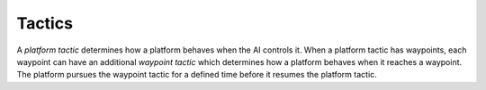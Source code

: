 Tactics
=======

A `platform tactic` determines how a platform behaves when the AI controls it. When a platform tactic has waypoints, each waypoint can have an additional `waypoint tactic` which determines how a platform behaves when it reaches a waypoint. The platform pursues the waypoint tactic for a defined time before it resumes the platform tactic.